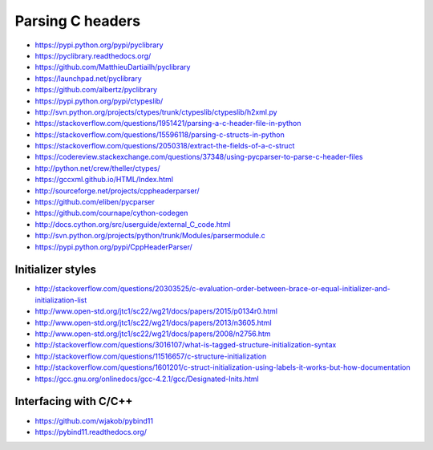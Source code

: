 =================
Parsing C headers
=================

- https://pypi.python.org/pypi/pyclibrary
- https://pyclibrary.readthedocs.org/

- https://github.com/MatthieuDartiailh/pyclibrary
- https://launchpad.net/pyclibrary
- https://github.com/albertz/pyclibrary

- https://pypi.python.org/pypi/ctypeslib/
- http://svn.python.org/projects/ctypes/trunk/ctypeslib/ctypeslib/h2xml.py

- https://stackoverflow.com/questions/1951421/parsing-a-c-header-file-in-python
- https://stackoverflow.com/questions/15596118/parsing-c-structs-in-python
- https://stackoverflow.com/questions/2050318/extract-the-fields-of-a-c-struct
- https://codereview.stackexchange.com/questions/37348/using-pycparser-to-parse-c-header-files
- http://python.net/crew/theller/ctypes/
- https://gccxml.github.io/HTML/Index.html
- http://sourceforge.net/projects/cppheaderparser/
- https://github.com/eliben/pycparser
- https://github.com/cournape/cython-codegen
- http://docs.cython.org/src/userguide/external_C_code.html
- http://svn.python.org/projects/python/trunk/Modules/parsermodule.c
- https://pypi.python.org/pypi/CppHeaderParser/

Initializer styles
==================
- http://stackoverflow.com/questions/20303525/c-evaluation-order-between-brace-or-equal-initializer-and-initialization-list
- http://www.open-std.org/jtc1/sc22/wg21/docs/papers/2015/p0134r0.html
- http://www.open-std.org/jtc1/sc22/wg21/docs/papers/2013/n3605.html
- http://www.open-std.org/jtc1/sc22/wg21/docs/papers/2008/n2756.htm
- http://stackoverflow.com/questions/3016107/what-is-tagged-structure-initialization-syntax
- http://stackoverflow.com/questions/11516657/c-structure-initialization
- http://stackoverflow.com/questions/1601201/c-struct-initialization-using-labels-it-works-but-how-documentation
- https://gcc.gnu.org/onlinedocs/gcc-4.2.1/gcc/Designated-Inits.html


Interfacing with C/C++
======================
- https://github.com/wjakob/pybind11
- https://pybind11.readthedocs.org/
